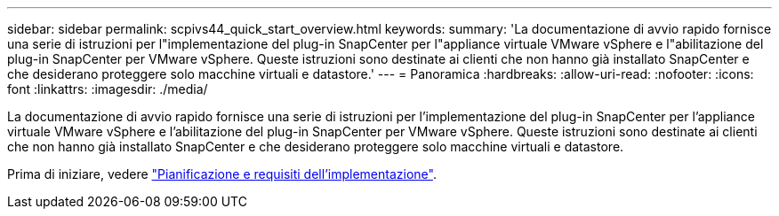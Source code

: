---
sidebar: sidebar 
permalink: scpivs44_quick_start_overview.html 
keywords:  
summary: 'La documentazione di avvio rapido fornisce una serie di istruzioni per l"implementazione del plug-in SnapCenter per l"appliance virtuale VMware vSphere e l"abilitazione del plug-in SnapCenter per VMware vSphere. Queste istruzioni sono destinate ai clienti che non hanno già installato SnapCenter e che desiderano proteggere solo macchine virtuali e datastore.' 
---
= Panoramica
:hardbreaks:
:allow-uri-read: 
:nofooter: 
:icons: font
:linkattrs: 
:imagesdir: ./media/


[role="lead"]
La documentazione di avvio rapido fornisce una serie di istruzioni per l'implementazione del plug-in SnapCenter per l'appliance virtuale VMware vSphere e l'abilitazione del plug-in SnapCenter per VMware vSphere. Queste istruzioni sono destinate ai clienti che non hanno già installato SnapCenter e che desiderano proteggere solo macchine virtuali e datastore.

Prima di iniziare, vedere link:scpivs44_deployment_planning_and_requirements.html["Pianificazione e requisiti dell'implementazione"].
